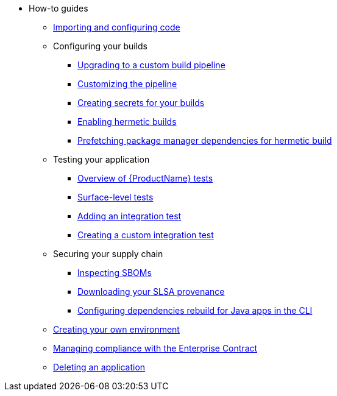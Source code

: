 * How-to guides
** xref:how-to-guides/Import-code/proc_importing_code.adoc[Importing and configuring code]
** Configuring your builds
*** xref:how-to-guides/configuring-builds/proc_upgrade_build_pipeline.adoc[Upgrading to a custom build pipeline]
*** xref:how-to-guides/configuring-builds/proc_customize_build_pipeline.adoc[Customizing the pipeline] 
*** xref:how-to-guides/configuring-builds/proc_creating-secrets-for-your-builds.adoc[Creating secrets for your builds]
*** xref:how-to-guides/proc_hermetic-builds.adoc[Enabling hermetic builds]
*** xref:how-to-guides/proc_prefetching-dependencies-to-support-hermetic-build.adoc[Prefetching package manager dependencies for hermetic build]
** Testing your application
*** xref:how-to-guides/testing_applications/con_test-overview.adoc[Overview of {ProductName} tests]
*** xref:how-to-guides/testing_applications/surface-level_tests.adoc[Surface-level tests]
*** xref:how-to-guides/testing_applications/proc_adding_an_integration_test.adoc[Adding an integration test]
*** xref:how-to-guides/testing_applications/proc_creating_custom_test.adoc[Creating a custom integration test]
** Securing your supply chain
*** xref:how-to-guides/Secure-your-supply-chain/proc_inspect_sbom.adoc[Inspecting SBOMs]
*** xref:how-to-guides/Secure-your-supply-chain/proc_inspect-slsa-provenance.adoc[Downloading your SLSA provenance]
*** xref:how-to-guides/Secure-your-supply-chain/proc_java_dependencies.adoc[Configuring dependencies rebuild for Java apps in the CLI]
** xref:how-to-guides/proc_creating_your_own_environment.adoc[Creating your own environment]
** xref:how-to-guides/proc_managing-compliance-with-the-enterprise-contract.adoc[Managing compliance with the Enterprise Contract]
** xref:how-to-guides/proc_delete_application.adoc[Deleting an application]


////
Commenting these out per HACDOCS-425 and -414 
** xref:how-to-guides/proc_creating_static_environment.adoc[Web UI: Creating a static environment]
** xref:how-to-guides/configuring_renovatebot.adoc[Web UI: Configuring RenovateBot].
////

////
Commenting out this xref for now because Burr said this page is currently unsupported. --Christian (csears@redhat.com), 2/16/2023
** xref:cli/proc_release_application.adoc[Releasing an application]
** xref:how-to-guides/proc_managed_services_onboarding.adoc[CLI: Managed services team onboarding]
////
